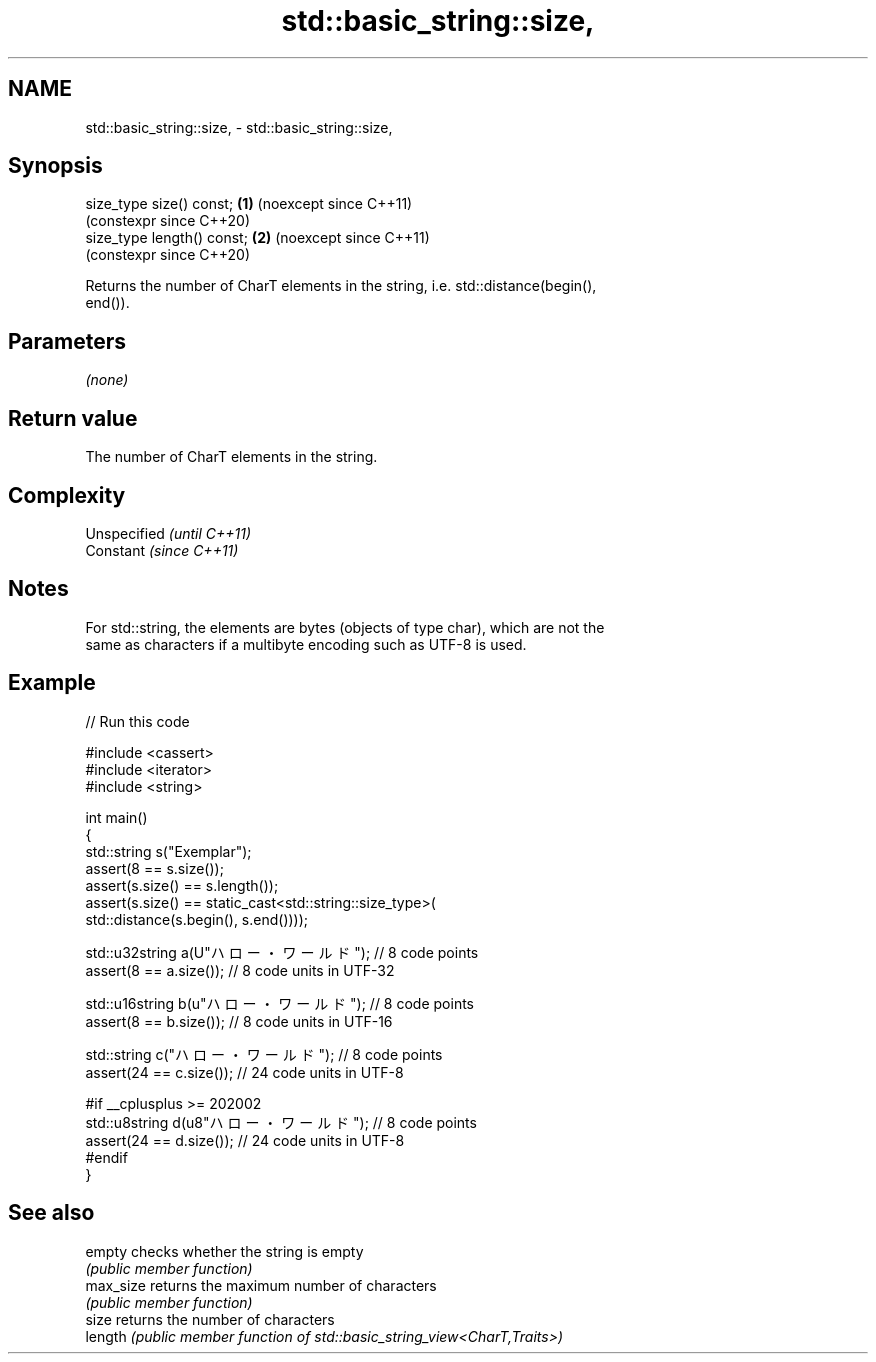 .TH std::basic_string::size, 3 "2024.06.10" "http://cppreference.com" "C++ Standard Libary"
.SH NAME
std::basic_string::size, \- std::basic_string::size,

.SH Synopsis

   size_type size() const;   \fB(1)\fP (noexcept since C++11)
                                 (constexpr since C++20)
   size_type length() const; \fB(2)\fP (noexcept since C++11)
                                 (constexpr since C++20)

   Returns the number of CharT elements in the string, i.e. std::distance(begin(),
   end()).

.SH Parameters

   \fI(none)\fP

.SH Return value

   The number of CharT elements in the string.

.SH Complexity

   Unspecified \fI(until C++11)\fP
   Constant    \fI(since C++11)\fP

.SH Notes

   For std::string, the elements are bytes (objects of type char), which are not the
   same as characters if a multibyte encoding such as UTF-8 is used.

.SH Example


// Run this code

 #include <cassert>
 #include <iterator>
 #include <string>

 int main()
 {
     std::string s("Exemplar");
     assert(8 == s.size());
     assert(s.size() == s.length());
     assert(s.size() == static_cast<std::string::size_type>(
         std::distance(s.begin(), s.end())));

     std::u32string a(U"ハロー・ワールド"); // 8 code points
     assert(8 == a.size()); // 8 code units in UTF-32

     std::u16string b(u"ハロー・ワールド"); // 8 code points
     assert(8 == b.size()); // 8 code units in UTF-16

     std::string c("ハロー・ワールド"); // 8 code points
     assert(24 == c.size()); // 24 code units in UTF-8

     #if __cplusplus >= 202002
     std::u8string d(u8"ハロー・ワールド"); // 8 code points
     assert(24 == d.size()); // 24 code units in UTF-8
     #endif
 }

.SH See also

   empty    checks whether the string is empty
            \fI(public member function)\fP
   max_size returns the maximum number of characters
            \fI(public member function)\fP
   size     returns the number of characters
   length   \fI(public member function of std::basic_string_view<CharT,Traits>)\fP
